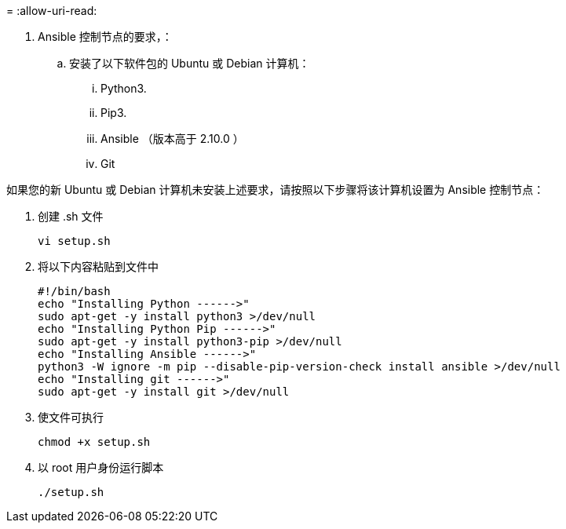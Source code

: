 = 
:allow-uri-read: 


. Ansible 控制节点的要求，：
+
.. 安装了以下软件包的 Ubuntu 或 Debian 计算机：
+
... Python3.
... Pip3.
... Ansible （版本高于 2.10.0 ）
... Git






如果您的新 Ubuntu 或 Debian 计算机未安装上述要求，请按照以下步骤将该计算机设置为 Ansible 控制节点：

. 创建 .sh 文件
+
[source, cli]
----
vi setup.sh
----
. 将以下内容粘贴到文件中
+
[source, cli]
----
#!/bin/bash
echo "Installing Python ------>"
sudo apt-get -y install python3 >/dev/null
echo "Installing Python Pip ------>"
sudo apt-get -y install python3-pip >/dev/null
echo "Installing Ansible ------>"
python3 -W ignore -m pip --disable-pip-version-check install ansible >/dev/null
echo "Installing git ------>"
sudo apt-get -y install git >/dev/null
----
. 使文件可执行
+
[source, cli]
----
chmod +x setup.sh
----
. 以 root 用户身份运行脚本
+
[source, cli]
----
./setup.sh
----

